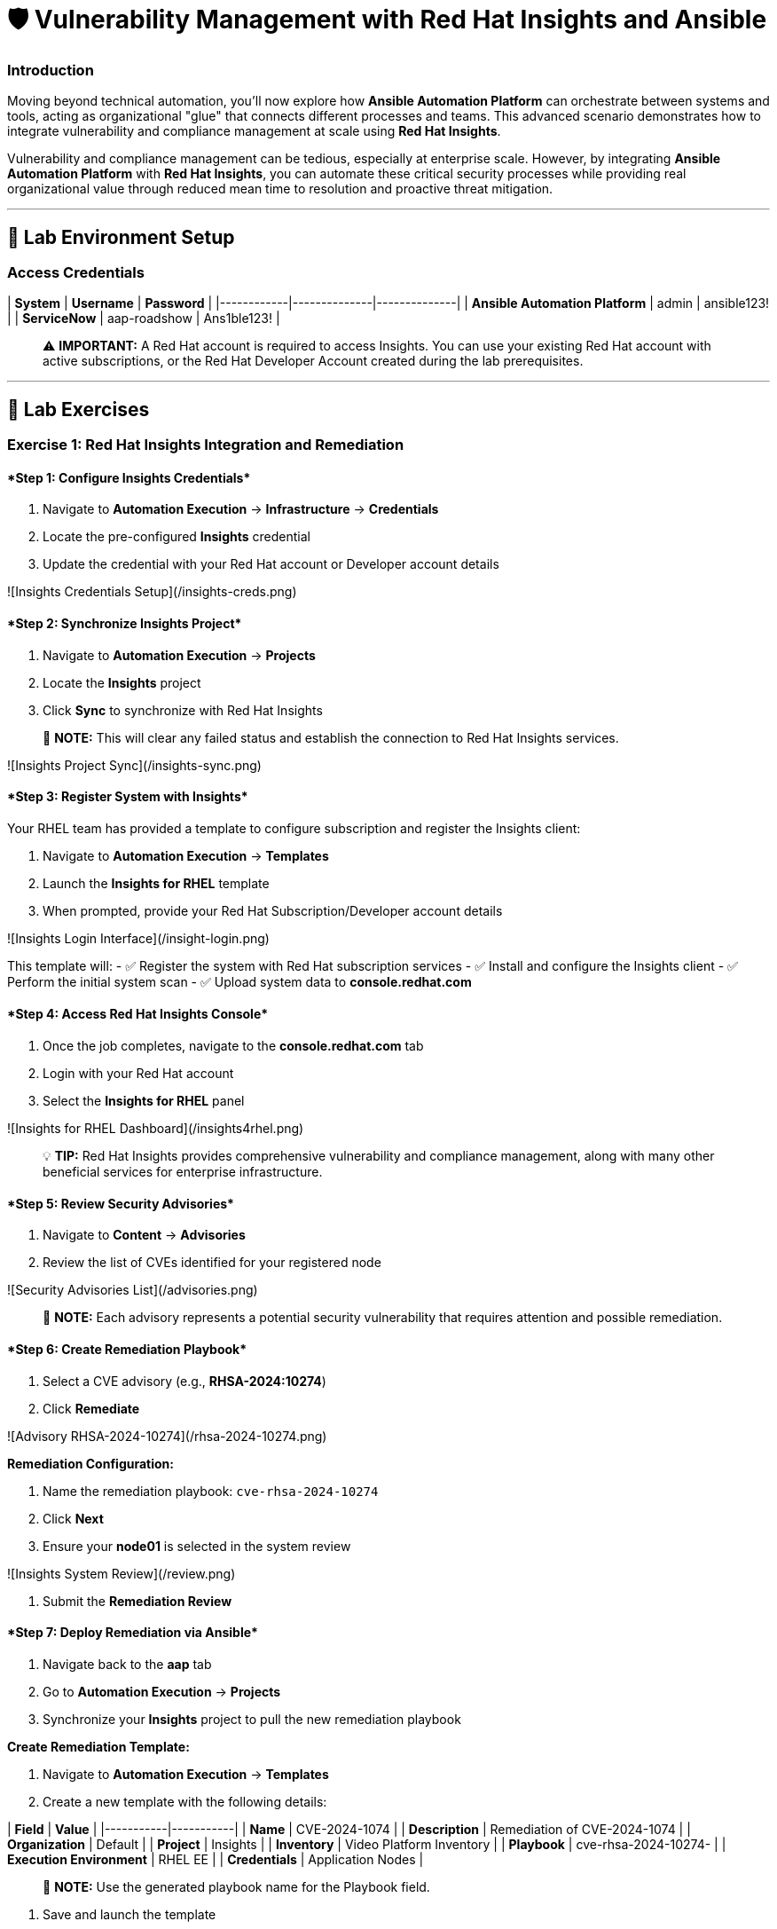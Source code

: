 :notoc:

# 🛡️ Vulnerability Management with Red Hat Insights and Ansible


### Introduction

Moving beyond technical automation, you'll now explore how **Ansible Automation Platform** can orchestrate between systems and tools, acting as organizational "glue" that connects different processes and teams. This advanced scenario demonstrates how to integrate vulnerability and compliance management at scale using **Red Hat Insights**.

Vulnerability and compliance management can be tedious, especially at enterprise scale. However, by integrating **Ansible Automation Platform** with **Red Hat Insights**, you can automate these critical security processes while providing real organizational value through reduced mean time to resolution and proactive threat mitigation.

---

## 🔐 Lab Environment Setup

### Access Credentials

| **System** | **Username** | **Password** |
|------------|--------------|--------------|
| **Ansible Automation Platform** | admin | ansible123! |
| **ServiceNow** | aap-roadshow | Ans1ble123! |

> ⚠️ **IMPORTANT:** A Red Hat account is required to access Insights. You can use your existing Red Hat account with active subscriptions, or the Red Hat Developer Account created during the lab prerequisites.

---

## 🧪 Lab Exercises

### Exercise 1: Red Hat Insights Integration and Remediation

#### ****Step 1: Configure Insights Credentials****

1. Navigate to **Automation Execution** → **Infrastructure** → **Credentials**
2. Locate the pre-configured **Insights** credential
3. Update the credential with your Red Hat account or Developer account details

![Insights Credentials Setup](/insights-creds.png)

#### ****Step 2: Synchronize Insights Project****

1. Navigate to **Automation Execution** → **Projects**
2. Locate the **Insights** project
3. Click **Sync** to synchronize with Red Hat Insights

> 📝 **NOTE:** This will clear any failed status and establish the connection to Red Hat Insights services.

![Insights Project Sync](/insights-sync.png)

#### ****Step 3: Register System with Insights****

Your RHEL team has provided a template to configure subscription and register the Insights client:

1. Navigate to **Automation Execution** → **Templates**
2. Launch the **Insights for RHEL** template
3. When prompted, provide your Red Hat Subscription/Developer account details

![Insights Login Interface](/insight-login.png)

This template will:
- ✅ Register the system with Red Hat subscription services
- ✅ Install and configure the Insights client
- ✅ Perform the initial system scan
- ✅ Upload system data to **console.redhat.com**

#### ****Step 4: Access Red Hat Insights Console****

1. Once the job completes, navigate to the **console.redhat.com** tab
2. Login with your Red Hat account
3. Select the **Insights for RHEL** panel

![Insights for RHEL Dashboard](/insights4rhel.png)

> 💡 **TIP:** Red Hat Insights provides comprehensive vulnerability and compliance management, along with many other beneficial services for enterprise infrastructure.

#### ****Step 5: Review Security Advisories****

1. Navigate to **Content** → **Advisories**
2. Review the list of CVEs identified for your registered node

![Security Advisories List](/advisories.png)

> 📝 **NOTE:** Each advisory represents a potential security vulnerability that requires attention and possible remediation.

#### ****Step 6: Create Remediation Playbook****

1. Select a CVE advisory (e.g., **RHSA-2024:10274**)
2. Click **Remediate**

![Advisory RHSA-2024-10274](/rhsa-2024-10274.png)

**Remediation Configuration:**

1. Name the remediation playbook: `cve-rhsa-2024-10274`
2. Click **Next**
3. Ensure your **node01** is selected in the system review

![Insights System Review](/review.png)

4. Submit the **Remediation Review**

#### ****Step 7: Deploy Remediation via Ansible****

1. Navigate back to the **aap** tab
2. Go to **Automation Execution** → **Projects**
3. Synchronize your **Insights** project to pull the new remediation playbook

**Create Remediation Template:**

1. Navigate to **Automation Execution** → **Templates**
2. Create a new template with the following details:

| **Field** | **Value** |
|-----------|-----------|
| **Name** | CVE-2024-1074 |
| **Description** | Remediation of CVE-2024-1074 |
| **Organization** | Default |
| **Project** | Insights |
| **Inventory** | Video Platform Inventory |
| **Playbook** | cve-rhsa-2024-10274-****** |
| **Execution Environment** | RHEL EE |
| **Credentials** | Application Nodes |

> 📝 **NOTE:** Use the generated playbook name for the Playbook field.

3. Save and launch the template

#### ****Step 8: Verify Remediation Completion****

After the job completes successfully and the node reboots:

1. Navigate to the **console.redhat.com** tab
2. Select **Automation Toolkit** → **Remediations**
3. Verify your remediation shows as completed

---

### Exercise 2: API-Driven Security Intelligence

#### Understanding Insights API Integration

**Red Hat Insights** provides an extensive API that enables you to gather data, build remediation playbooks, and create self-healing infrastructure using **Event-Driven Ansible** source plugins. You'll use this API to gather comprehensive security data for your security teams.

#### ****Step 1: Select Target Advisory****

1. From the **console.redhat.com** tab, navigate to **Content** → **Advisories**
2. Choose an Advisory ID (e.g., **RHSA-2024:9474**)

> 💡 **TIP:** Make note of the specific advisory ID for the next step.

#### ****Step 2: Execute CVE Data Collection****

1. Navigate to **Automation Execution** → **Templates**
2. Launch the **CVE Advisory** template
3. When prompted, provide:
   - Your Red Hat subscription/Developer account credentials
   - The Advisory ID you selected

![CVE Advisory Finder](/cve-finder.png)

> 📝 **NOTE:** This automation will connect to Insights via API and gather comprehensive data about the CVE for your security team, then automatically send this information to your ITSM system.

#### ****Step 3: Review Security Intelligence in ServiceNow****

1. Note the incident number from the completed job
2. Navigate to the **servicenow** tab
3. Login with the ServiceNow credentials:

| **Username** | **Password** |
|--------------|--------------|
| aap-roadshow | Ans1ble123! |

**Access Incident Data:**

1. Click **All** → **Incidents**
2. Select the ticket titled **Advisory CVE Type**
3. Review the comprehensive CVE data gathered via API from Red Hat Insights

![CVE Ticket Data](/cve-data.png)

> 🎯 **SUCCESS:** Your security teams now have complete, actionable data about the CVE, enabling them to make informed decisions about remediation priorities and strategies.

---

## 💻 Code Reference

### Insights Registration and Scanning Automation

Here's the automation code for registering systems with Red Hat Insights:

```yaml
tasks:
  - name: Install subscription manager
    ansible.builtin.package:
      name: subscription-manager
      state: present

  - name: Install insights client
    ansible.builtin.package:
      name: insights-client
      state: present

  - name: Register RHEL server with subscription manager
    community.general.redhat_subscription:
      state: present
      username: "{{ rhsm_username }}"
      password: "{{ rhsm_password }}"
      auto_attach: true

  - name: Register insights client
    ansible.builtin.command: insights-client --register

  - name: Perform initial Insights upload
    ansible.builtin.command: >
      /bin/insights-client
    register: __insights_scan
    changed_when: __insights_scan.rc == 0
```

### Key Components Explained

**Subscription Management:**
- Automates Red Hat subscription registration
- Enables automatic entitlement attachment
- Ensures proper licensing for Insights services

**Insights Client Configuration:**
- Installs and configures the Insights client
- Registers systems with Red Hat Insights
- Performs initial system scanning and data upload

**API Integration:**
- Leverages Insights APIs for data collection
- Enables programmatic access to vulnerability data
- Supports integration with external systems (ITSM, monitoring tools)

---

## 🏗️ Architecture Benefits

### Automated Vulnerability Management

**Proactive Security:**
- Automatic vulnerability discovery and assessment
- Continuous system monitoring and analysis
- Integrated remediation playbook generation

**Operational Efficiency:**
- Reduced manual security assessment overhead
- Automated data collection and reporting
- Streamlined remediation workflows

**Business Value:**
- Improved security posture and compliance
- Reduced exposure time for vulnerabilities
- Enhanced audit readiness and documentation

### Integration Ecosystem

**Red Hat Insights Integration:**
- Centralized vulnerability and compliance management
- Enterprise-grade security intelligence
- Automated remediation recommendations

**ITSM Integration:**
- Automatic ticket creation with detailed CVE data
- Seamless workflow integration
- Comprehensive audit trails

**API-Driven Architecture:**
- Scalable data collection and processing
- Flexible integration with existing tools
- Support for custom security workflows

---
